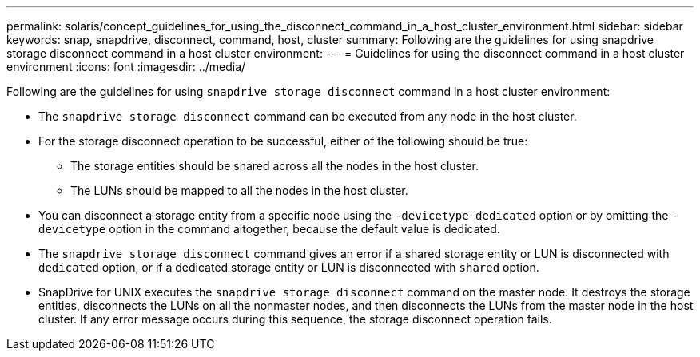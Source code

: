 ---
permalink: solaris/concept_guidelines_for_using_the_disconnect_command_in_a_host_cluster_environment.html
sidebar: sidebar
keywords: snap, snapdrive, disconnect, command, host, cluster
summary: Following are the guidelines for using snapdrive storage disconnect command in a host cluster environment:
---
= Guidelines for using the disconnect command in a host cluster environment
:icons: font
:imagesdir: ../media/

[.lead]
Following are the guidelines for using `snapdrive storage disconnect` command in a host cluster environment:

* The `snapdrive storage disconnect` command can be executed from any node in the host cluster.
* For the storage disconnect operation to be successful, either of the following should be true:
 ** The storage entities should be shared across all the nodes in the host cluster.
 ** The LUNs should be mapped to all the nodes in the host cluster.
* You can disconnect a storage entity from a specific node using the `-devicetype dedicated` option or by omitting the `-devicetype` option in the command altogether, because the default value is dedicated.
* The `snapdrive storage disconnect` command gives an error if a shared storage entity or LUN is disconnected with `dedicated` option, or if a dedicated storage entity or LUN is disconnected with `shared` option.
* SnapDrive for UNIX executes the `snapdrive storage disconnect` command on the master node. It destroys the storage entities, disconnects the LUNs on all the nonmaster nodes, and then disconnects the LUNs from the master node in the host cluster. If any error message occurs during this sequence, the storage disconnect operation fails.
